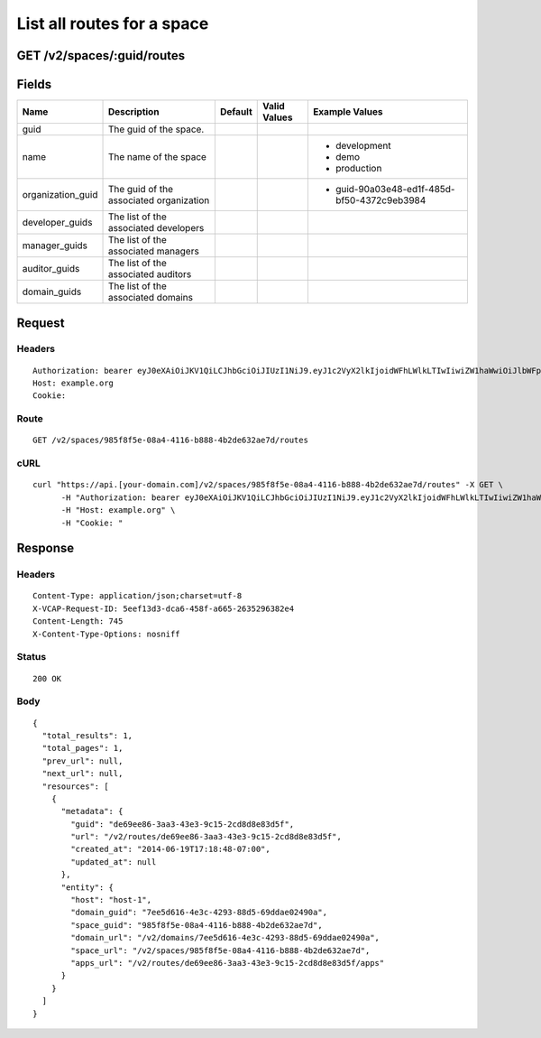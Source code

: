
List all routes for a space
---------------------------


GET /v2/spaces/:guid/routes
~~~~~~~~~~~~~~~~~~~~~~~~~~~


Fields
~~~~~~

.. cssclass:: fields table-striped table-bordered table-condensed


+-------------------+-----------------------------------------+---------+--------------+---------------------------------------------+
| Name              | Description                             | Default | Valid Values | Example Values                              |
|                   |                                         |         |              |                                             |
+===================+=========================================+=========+==============+=============================================+
| guid              | The guid of the space.                  |         |              |                                             |
|                   |                                         |         |              |                                             |
+-------------------+-----------------------------------------+---------+--------------+---------------------------------------------+
| name              | The name of the space                   |         |              | - development                               |
|                   |                                         |         |              | - demo                                      |
|                   |                                         |         |              | - production                                |
|                   |                                         |         |              |                                             |
+-------------------+-----------------------------------------+---------+--------------+---------------------------------------------+
| organization_guid | The guid of the associated organization |         |              | - guid-90a03e48-ed1f-485d-bf50-4372c9eb3984 |
|                   |                                         |         |              |                                             |
+-------------------+-----------------------------------------+---------+--------------+---------------------------------------------+
| developer_guids   | The list of the associated developers   |         |              |                                             |
|                   |                                         |         |              |                                             |
+-------------------+-----------------------------------------+---------+--------------+---------------------------------------------+
| manager_guids     | The list of the associated managers     |         |              |                                             |
|                   |                                         |         |              |                                             |
+-------------------+-----------------------------------------+---------+--------------+---------------------------------------------+
| auditor_guids     | The list of the associated auditors     |         |              |                                             |
|                   |                                         |         |              |                                             |
+-------------------+-----------------------------------------+---------+--------------+---------------------------------------------+
| domain_guids      | The list of the associated domains      |         |              |                                             |
|                   |                                         |         |              |                                             |
+-------------------+-----------------------------------------+---------+--------------+---------------------------------------------+


Request
~~~~~~~


Headers
^^^^^^^

::

  Authorization: bearer eyJ0eXAiOiJKV1QiLCJhbGciOiJIUzI1NiJ9.eyJ1c2VyX2lkIjoidWFhLWlkLTIwIiwiZW1haWwiOiJlbWFpbC0xNEBzb21lZG9tYWluLmNvbSIsInNjb3BlIjpbImNsb3VkX2NvbnRyb2xsZXIuYWRtaW4iXSwiYXVkIjpbImNsb3VkX2NvbnRyb2xsZXIiXSwiZXhwIjoxNDAzODI4MzI4fQ.8NNAW0zYSdCHN6U6790t2A4GNxkLQXvclIgBg0vgGAA
  Host: example.org
  Cookie:


Route
^^^^^

::

  GET /v2/spaces/985f8f5e-08a4-4116-b888-4b2de632ae7d/routes


cURL
^^^^

::

  curl "https://api.[your-domain.com]/v2/spaces/985f8f5e-08a4-4116-b888-4b2de632ae7d/routes" -X GET \
  	-H "Authorization: bearer eyJ0eXAiOiJKV1QiLCJhbGciOiJIUzI1NiJ9.eyJ1c2VyX2lkIjoidWFhLWlkLTIwIiwiZW1haWwiOiJlbWFpbC0xNEBzb21lZG9tYWluLmNvbSIsInNjb3BlIjpbImNsb3VkX2NvbnRyb2xsZXIuYWRtaW4iXSwiYXVkIjpbImNsb3VkX2NvbnRyb2xsZXIiXSwiZXhwIjoxNDAzODI4MzI4fQ.8NNAW0zYSdCHN6U6790t2A4GNxkLQXvclIgBg0vgGAA" \
  	-H "Host: example.org" \
  	-H "Cookie: "


Response
~~~~~~~~


Headers
^^^^^^^

::

  Content-Type: application/json;charset=utf-8
  X-VCAP-Request-ID: 5eef13d3-dca6-458f-a665-2635296382e4
  Content-Length: 745
  X-Content-Type-Options: nosniff


Status
^^^^^^

::

  200 OK


Body
^^^^

::

  {
    "total_results": 1,
    "total_pages": 1,
    "prev_url": null,
    "next_url": null,
    "resources": [
      {
        "metadata": {
          "guid": "de69ee86-3aa3-43e3-9c15-2cd8d8e83d5f",
          "url": "/v2/routes/de69ee86-3aa3-43e3-9c15-2cd8d8e83d5f",
          "created_at": "2014-06-19T17:18:48-07:00",
          "updated_at": null
        },
        "entity": {
          "host": "host-1",
          "domain_guid": "7ee5d616-4e3c-4293-88d5-69ddae02490a",
          "space_guid": "985f8f5e-08a4-4116-b888-4b2de632ae7d",
          "domain_url": "/v2/domains/7ee5d616-4e3c-4293-88d5-69ddae02490a",
          "space_url": "/v2/spaces/985f8f5e-08a4-4116-b888-4b2de632ae7d",
          "apps_url": "/v2/routes/de69ee86-3aa3-43e3-9c15-2cd8d8e83d5f/apps"
        }
      }
    ]
  }

